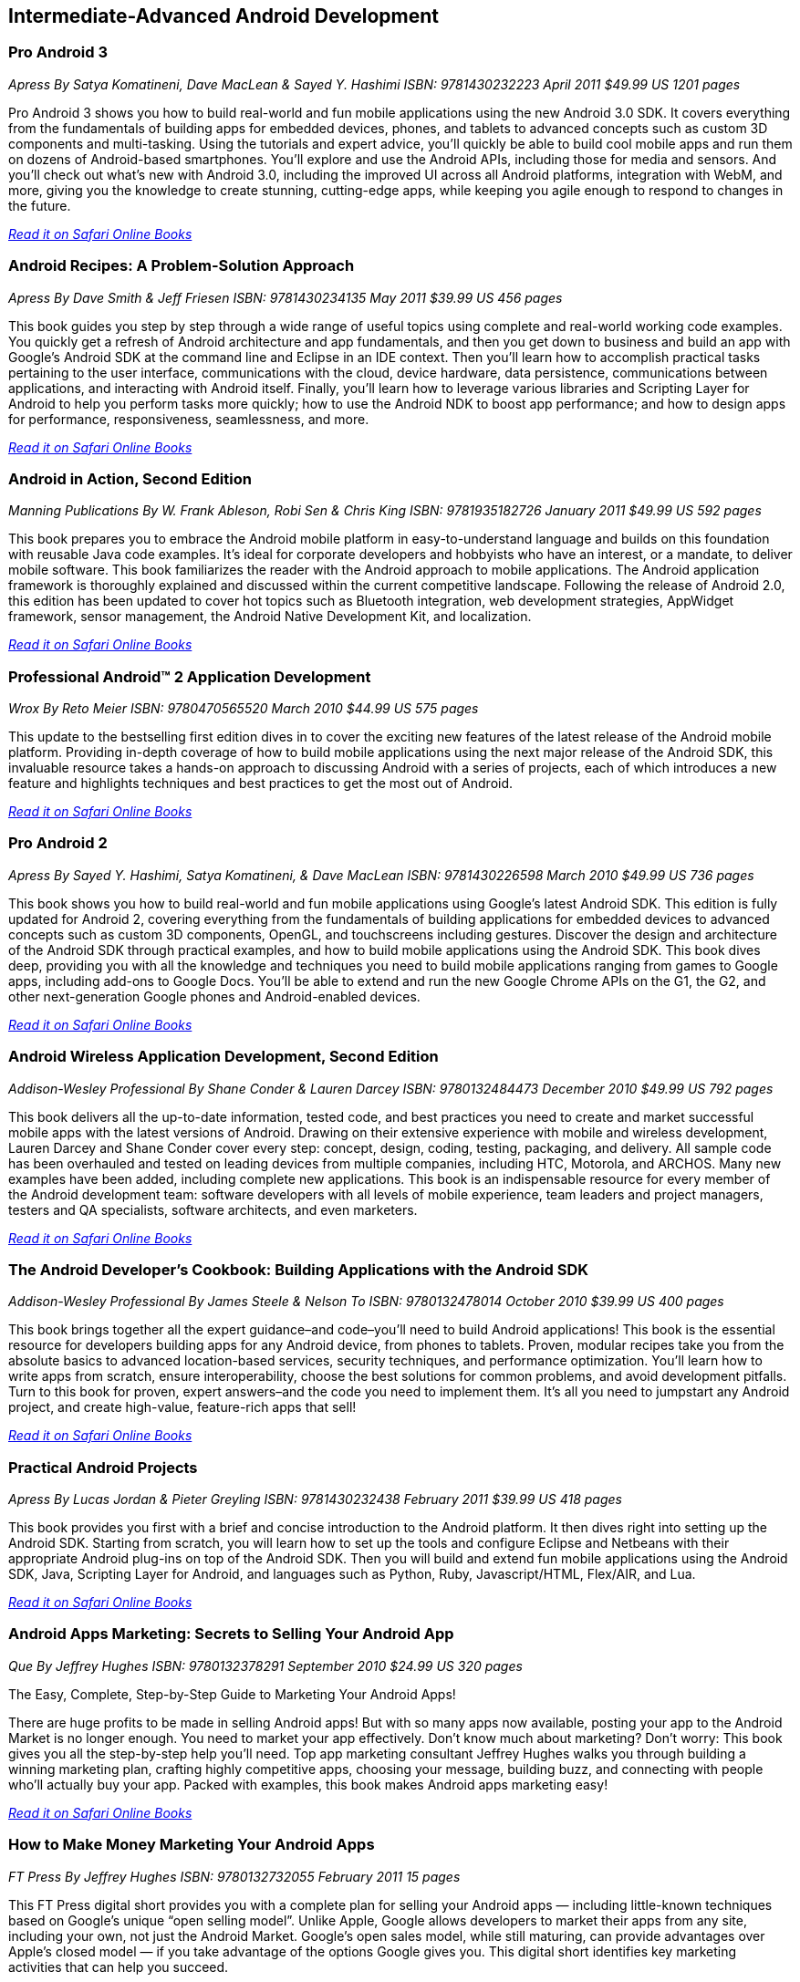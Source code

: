 == Intermediate-Advanced Android Development

=== Pro Android 3

_Apress_
_By Satya Komatineni, Dave MacLean & Sayed Y. Hashimi_
_ISBN: 9781430232223_
_April 2011_
_$49.99 US_
_1201 pages_

Pro Android 3 shows you how to build real-world and fun mobile applications using the new Android 3.0 SDK. It covers everything from the fundamentals of building apps for embedded devices, phones, and tablets to advanced concepts such as custom 3D components and multi-tasking. Using the tutorials and expert advice, you'll quickly be able to build cool mobile apps and run them on dozens of Android-based smartphones. You'll explore and use the Android APIs, including those for media and sensors. And you'll check out what's new with Android 3.0, including the improved UI across all Android platforms, integration with WebM, and more, giving you the knowledge to create stunning, cutting-edge apps, while keeping you agile enough to respond to changes in the future.

_http://my.safaribooksonline.com/book/programming/android/9781430232223?cid=1107-bibilio-android-link[Read it on Safari Online Books]_

=== Android Recipes: A Problem-Solution Approach

_Apress_
_By Dave Smith & Jeff Friesen_
_ISBN: 9781430234135_
_May 2011_
_$39.99 US_
_456 pages_

This book guides you step by step through a wide range of useful topics using complete and real-world working code examples. You quickly get a refresh of Android architecture and app fundamentals, and then you get down to business and build an app with Google's Android SDK at the command line and Eclipse in an IDE context. Then you'll learn how to accomplish practical tasks pertaining to the user interface, communications with the cloud, device hardware, data persistence, communications between applications, and interacting with Android itself. Finally, you'll learn how to leverage various libraries and Scripting Layer for Android to help you perform tasks more quickly; how to use the Android NDK to boost app performance; and how to design apps for performance, responsiveness, seamlessness, and more.

_http://my.safaribooksonline.com/book/programming/android/9781430234135?cid=1107-bibilio-android-link[Read it on Safari Online Books]_

=== Android in Action, Second Edition

_Manning Publications_
_By W. Frank Ableson, Robi Sen & Chris King_
_ISBN: 9781935182726_
_January 2011_
_$49.99 US_
_592 pages_

This book prepares you to embrace the Android mobile platform in easy-to-understand language and builds on this foundation with reusable Java code examples. It's ideal for corporate developers and hobbyists who have an interest, or a mandate, to deliver mobile software. This book familiarizes the reader with the Android approach to mobile applications. The Android application framework is thoroughly explained and discussed within the current competitive landscape. Following the release of Android 2.0, this edition has been updated to cover hot topics such as Bluetooth integration, web development strategies, AppWidget framework, sensor management, the Android Native Development Kit, and localization.

_http://my.safaribooksonline.com/book/programming/android/9781935182726?cid=1107-bibilio-android-link[Read it on Safari Online Books]_

=== Professional Android™ 2 Application Development

_Wrox_
_By Reto Meier_
_ISBN: 9780470565520_
_March 2010_
_$44.99 US_
_575 pages_

This update to the bestselling first edition dives in to cover the exciting new features of the latest release of the Android mobile platform. Providing in-depth coverage of how to build mobile applications using the next major release of the Android SDK, this invaluable resource takes a hands-on approach to discussing Android with a series of projects, each of which introduces a new feature and highlights techniques and best practices to get the most out of Android.

_http://my.safaribooksonline.com/book/programming/android/9780470565520?cid=1107-bibilio-android-link[Read it on Safari Online Books]_

=== Pro Android 2

_Apress_
_By Sayed Y. Hashimi, Satya Komatineni, & Dave MacLean_
_ISBN: 9781430226598_
_March 2010_
_$49.99 US_
_736 pages_

This book shows you how to build real-world and fun mobile applications using Google's latest Android SDK. This edition is fully updated for Android 2, covering everything from the fundamentals of building applications for embedded devices to advanced concepts such as custom 3D components, OpenGL, and touchscreens including gestures. Discover the design and architecture of the Android SDK through practical examples, and how to build mobile applications using the Android SDK. This book dives deep, providing you with all the knowledge and techniques you need to build mobile applications ranging from games to Google apps, including add-ons to Google Docs. You'll be able to extend and run the new Google Chrome APIs on the G1, the G2, and other next-generation Google phones and Android-enabled devices.

_http://my.safaribooksonline.com/book/programming/android/9781430226598?cid=1107-bibilio-android-link[Read it on Safari Online Books]_

=== Android Wireless Application Development, Second Edition

_Addison-Wesley Professional_
_By Shane Conder & Lauren Darcey_
_ISBN: 9780132484473_
_December 2010_
_$49.99 US_
_792 pages_

This book delivers all the up-to-date information, tested code, and best practices you need to create and market successful mobile apps with the latest versions of Android. Drawing on their extensive experience with mobile and wireless development, Lauren Darcey and Shane Conder cover every step: concept, design, coding, testing, packaging, and delivery. All sample code has been overhauled and tested on leading devices from multiple companies, including HTC, Motorola, and ARCHOS. Many new examples have been added, including complete new applications. This book is an indispensable resource for every member of the Android development team: software developers with all levels of mobile experience, team leaders and project managers, testers and QA specialists, software architects, and even marketers.

_http://my.safaribooksonline.com/book/programming/android/9780132484473?cid=1107-bibilio-android-link[Read it on Safari Online Books]_

=== The Android Developer’s Cookbook: Building Applications with the Android SDK

_Addison-Wesley Professional_
_By James Steele & Nelson To_
_ISBN: 9780132478014_
_October 2010_
_$39.99 US_
_400 pages_

This book brings together all the expert guidance–and code–you’ll need to build Android applications! This book is the essential resource for developers building apps for any Android device, from phones to tablets. Proven, modular recipes take you from the absolute basics to advanced location-based services, security techniques, and performance optimization. You’ll learn how to write apps from scratch, ensure interoperability, choose the best solutions for common problems, and avoid development pitfalls. Turn to this book for proven, expert answers–and the code you need to implement them. It’s all you need to jumpstart any Android project, and create high-value, feature-rich apps that sell!

_http://my.safaribooksonline.com/book/programming/android/9780132478014?cid=1107-bibilio-android-link[Read it on Safari Online Books]_

=== Practical Android Projects

_Apress_
_By Lucas Jordan & Pieter Greyling_
_ISBN: 9781430232438_
_February 2011_
_$39.99 US_
_418 pages_

This book provides you first with a brief and concise introduction to the Android platform. It then dives right into setting up the Android SDK. Starting from scratch, you will learn how to set up the tools and configure Eclipse and Netbeans with their appropriate Android plug-ins on top of the Android SDK. Then you will build and extend fun mobile applications using the Android SDK, Java, Scripting Layer for Android, and languages such as Python, Ruby, Javascript/HTML, Flex/AIR, and Lua.

_http://my.safaribooksonline.com/book/programming/android/9781430232438?cid=1107-bibilio-android-link[Read it on Safari Online Books]_

=== Android Apps Marketing: Secrets to Selling Your Android App

_Que_
_By Jeffrey Hughes_
_ISBN: 9780132378291_
_September 2010_
_$24.99 US_
_320 pages_

The Easy, Complete, Step-by-Step Guide to Marketing Your Android Apps!

There are huge profits to be made in selling Android apps! But with so many apps now available, posting your app to the Android Market is no longer enough. You need to market your app effectively. Don’t know much about marketing? Don’t worry: This book gives you all the step-by-step help you’ll need. Top app marketing consultant Jeffrey Hughes walks you through building a winning marketing plan, crafting highly competitive apps, choosing your message, building buzz, and connecting with people who’ll actually buy your app. Packed with examples, this book makes Android apps marketing easy! 

_http://my.safaribooksonline.com/book/programming/android/9780132378291?cid=1107-bibilio-android-link[Read it on Safari Online Books]_

=== How to Make Money Marketing Your Android Apps

_FT Press_
_By Jeffrey Hughes_
_ISBN: 9780132732055_
_February 2011_
_15 pages_

This FT Press digital short provides you with a complete plan for selling your Android apps — including little-known techniques based on Google’s unique “open selling model”. Unlike Apple, Google allows developers to market their apps from any site, including your own, not just the Android Market. Google’s open sales model, while still maturing, can provide advantages over Apple’s closed model — if you take advantage of the options Google gives you. This digital short identifies key marketing activities that can help you succeed.

_http://my.safaribooksonline.com/book/programming/android/9780132732055?cid=1107-bibilio-android-link[Read it on Safari Online Books]_

=== Android App Development & Design: Learn by Video

_Peachpit_
_By Ehrenstein video2brain_
_ISBN: 9780132808781_
_June 2011_

This innovative product uses interactive video to give developer/designers a solid understanding of how to design apps that can run on many different Android-based devices, under Android versions up to 2.3. It introduces the process of programming an app's interaction with Activities and Services and explains how to access existing Android system components. It also looks at how to ensure that an app runs on as many Android devices, screen sizes, and form factors as possible. It explains how to package an app and publish it to the Android Marketplace. Experienced instructor Constantin Ehrenstein presents five hours of exceptional quality video tutorials, complete with lesson files, assessment quizzes, and review materials. 

_http://my.safaribooksonline.com/book/programming/android/9780132808781?cid=1107-bibilio-android-link[See it on Safari Online Books]_

=== Programming Android

_O'Reilly Media_
_By Zigurd Mednieks, Laird Dornin, G. Blake Meike & Masumi Nakamura_ 
_ISBN: 9781449389697_
_July 2011_
_$49.99 US_
_496 pages_

This authoritative guide shows experienced application developers what they need to program for the Android operating system – the core building blocks, how to put those blocks together, and how to build compelling apps that work on a full range of Android devices. Buy the print book or early release ebook, which includes Android Package (APK), ePub, Mobi, and PDF.

=== Getting Started with NFC

_O'Reilly Media_
_By Brian Jepson & Tom Igoe_
_ISBN: 9781449308520_
_August 2011_
_$19.99 US_
_30 pages_

NFC, or Near Field Communication, is a protocol for the contactless exchange of data between devices (such as the Android-powered Nexus S) and/or certain kinds of tags. NFC also interoperates with certain RFID tags such as the Mifare tags. Where the fun begins is when you throw hobbyist hardware into the mix. The inexpensive ($30) SonMicro RFID reader/writer, when paired with an equally inexpensive antenna, gives you the ability to encode custom messages on RFID tags that you can later read by tapping the tags against your phone. This book shows how you can exchange data between Android, Arduino, and Processing using NFC and RFID.

=== Using OpenGL ES 2.0 for Android Development: Develop and Design

_Peachpit_
_By Adam Schwem_
_ISBN: 978-0321792150_
_August 2011_
_$29.99_
_160 pages_

****
Safari Books Online provides full access to all of the resources in this bibliography. For a free trial, go to http://safaribooksonline.com/oscon11
****